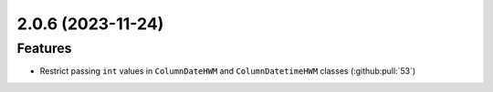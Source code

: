 2.0.6 (2023-11-24)
==================

Features
--------

- Restrict passing ``int`` values in ``ColumnDateHWM`` and ``ColumnDatetimeHWM`` classes (:github:pull:`53`)
